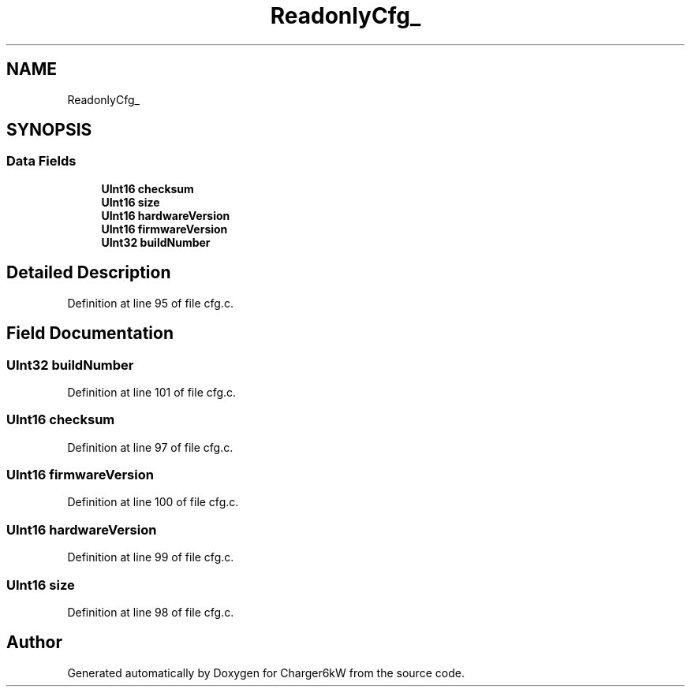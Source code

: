 .TH "ReadonlyCfg_" 3 "Sun Nov 29 2020" "Version 9" "Charger6kW" \" -*- nroff -*-
.ad l
.nh
.SH NAME
ReadonlyCfg_
.SH SYNOPSIS
.br
.PP
.SS "Data Fields"

.in +1c
.ti -1c
.RI "\fBUInt16\fP \fBchecksum\fP"
.br
.ti -1c
.RI "\fBUInt16\fP \fBsize\fP"
.br
.ti -1c
.RI "\fBUInt16\fP \fBhardwareVersion\fP"
.br
.ti -1c
.RI "\fBUInt16\fP \fBfirmwareVersion\fP"
.br
.ti -1c
.RI "\fBUInt32\fP \fBbuildNumber\fP"
.br
.in -1c
.SH "Detailed Description"
.PP 
Definition at line 95 of file cfg\&.c\&.
.SH "Field Documentation"
.PP 
.SS "\fBUInt32\fP buildNumber"

.PP
Definition at line 101 of file cfg\&.c\&.
.SS "\fBUInt16\fP checksum"

.PP
Definition at line 97 of file cfg\&.c\&.
.SS "\fBUInt16\fP firmwareVersion"

.PP
Definition at line 100 of file cfg\&.c\&.
.SS "\fBUInt16\fP hardwareVersion"

.PP
Definition at line 99 of file cfg\&.c\&.
.SS "\fBUInt16\fP size"

.PP
Definition at line 98 of file cfg\&.c\&.

.SH "Author"
.PP 
Generated automatically by Doxygen for Charger6kW from the source code\&.
